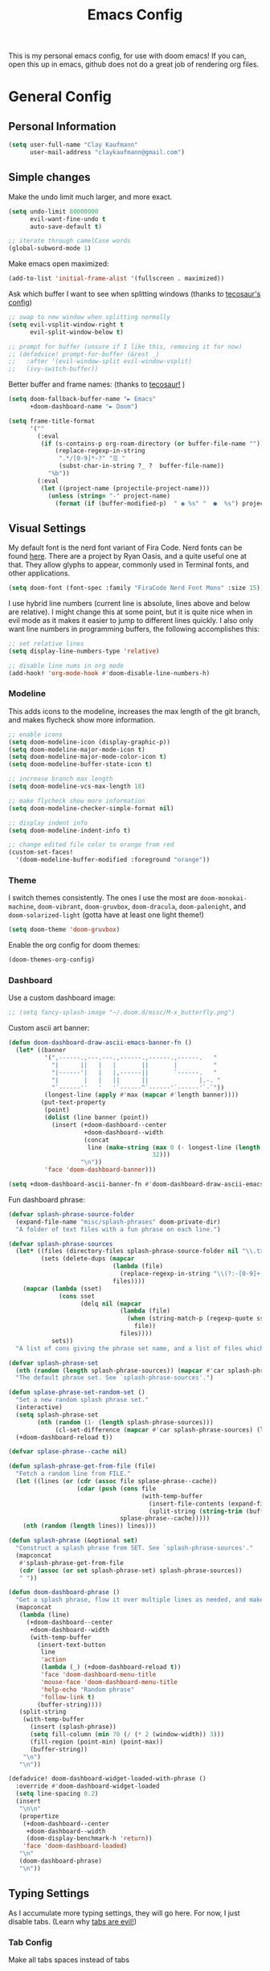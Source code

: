 #+TITLE: Emacs Config
#+filetags: config:emacs

This is my personal emacs config, for use with doom emacs! If you can, open this up in emacs, github does not do a great job of rendering org files.

* General Config
** Personal Information
#+begin_src emacs-lisp
(setq user-full-name "Clay Kaufmann"
      user-mail-address "claykaufmann@gmail.com")
#+end_src

** Simple changes
Make the undo limit much larger, and more exact.
#+begin_src emacs-lisp
(setq undo-limit 80000000
      evil-want-fine-undo t
      auto-save-default t)

;; iterate through camelCase words
(global-subword-mode 1)
#+end_src

Make emacs open maximized:
#+begin_src emacs-lisp
(add-to-list 'initial-frame-alist '(fullscreen . maximized))
#+end_src

Ask which buffer I want to see when splitting windows (thanks to [[https://tecosaur.github.io/emacs-config/config.html][tecosaur's config]])
#+begin_src emacs-lisp
;; swap to new window when splitting normally
(setq evil-vsplit-window-right t
      evil-split-window-below t)

;; prompt for buffer (unsure if I like this, removing it for now)
;; (defadvice! prompt-for-buffer (&rest _)
;;   :after '(evil-window-split evil-window-vsplit)
;;   (ivy-switch-buffer))
#+end_src

Better buffer and frame names: (thanks to [[https://tecosaur.github.io/emacs-config/config.html][tecosaur!]] )
#+begin_src emacs-lisp
(setq doom-fallback-buffer-name "► Emacs"
      +doom-dashboard-name "► Doom")

(setq frame-title-format
      '(""
        (:eval
         (if (s-contains-p org-roam-directory (or buffer-file-name ""))
             (replace-regexp-in-string
              ".*/[0-9]*-?" "☰ "
              (subst-char-in-string ?_ ?  buffer-file-name))
           "%b"))
        (:eval
         (let ((project-name (projectile-project-name)))
           (unless (string= "-" project-name)
             (format (if (buffer-modified-p)  " ◉ %s" "  ●  %s") project-name))))))
#+end_src

** Visual Settings
My default font is the nerd font variant of Fira Code. Nerd fonts can be found [[https://www.nerdfonts.com][here]]. There are a project by Ryan Oasis, and a quite useful one at that. They allow glyphs to appear, commonly used in Terminal fonts, and other applications.
#+begin_src emacs-lisp
(setq doom-font (font-spec :family "FiraCode Nerd Font Mono" :size 15)) ; slant 'normal prob not needed
#+end_src

I use hybrid line numbers (current line is absolute, lines above and below are relative). I might change this at some point, but it is quite nice when in evil mode as it makes it easier to jump to different lines quickly. I also only want line numbers in programming buffers, the following accomplishes this:
#+begin_src emacs-lisp
;; set relative lines
(setq display-line-numbers-type 'relative)

;; disable line nums in org mode
(add-hook! 'org-mode-hook #'doom-disable-line-numbers-h)
#+end_src

*** Modeline
This adds icons to the modeline, increases the max length of the git branch, and makes flycheck show more information.
#+begin_src emacs-lisp
;; enable icons
(setq doom-modeline-icon (display-graphic-p))
(setq doom-modeline-major-mode-icon t)
(setq doom-modeline-major-mode-color-icon t)
(setq doom-modeline-buffer-state-icon t)

;; increase branch max length
(setq doom-modeline-vcs-max-length 18)

;; make flycheck show more information
(setq doom-modeline-checker-simple-format nil)

;; display indent info
(setq doom-modeline-indent-info t)

;; change edited file color to orange from red
(custom-set-faces!
  '(doom-modeline-buffer-modified :foreground "orange"))
#+end_src

*** Theme
I switch themes consistently. The ones I use the most are ~doom-monokai-machine~, ~doom-vibrant~, ~doom-gruvbox~, ~doom-dracula~, ~doom-palenight~, and ~doom-solarized-light~ (gotta have at least one light theme!)
#+begin_src emacs-lisp
(setq doom-theme 'doom-gruvbox)
#+end_src

Enable the org config for doom themes:
#+begin_src emacs-lisp
(doom-themes-org-config)
#+end_src

*** Dashboard
Use a custom dashboard image:
#+begin_src emacs-lisp
;; (setq fancy-splash-image "~/.doom.d/misc/M-x_butterfly.png")
#+end_src

Custom ascii art banner:
#+begin_src emacs-lisp
(defun doom-dashboard-draw-ascii-emacs-banner-fn ()
  (let* ((banner
          '(",------.,---.---.,------.,------.,------.   "
            "|      ||   |   |       ||       |          "
            "|------'|   |   |,------||       `------.   "
            "|       |   |   ||      ||              |.-. "
            "`------''   '   '`------^`------'`------'`-`"))
          (longest-line (apply #'max (mapcar #'length banner))))
         (put-text-property
          (point)
          (dolist (line banner (point))
            (insert (+doom-dashboard--center
                     +doom-dashboard--width
                     (concat
                      line (make-string (max 0 (- longest-line (length line)))
                                        32)))
                    "\n"))
          'face 'doom-dashboard-banner)))

(setq +doom-dashboard-ascii-banner-fn #'doom-dashboard-draw-ascii-emacs-banner-fn)
#+end_src

Fun dashboard phrase:
#+begin_src emacs-lisp
(defvar splash-phrase-source-folder
  (expand-file-name "misc/splash-phrases" doom-private-dir)
  "A folder of text files with a fun phrase on each line.")

(defvar splash-phrase-sources
  (let* ((files (directory-files splash-phrase-source-folder nil "\\.txt\\'"))
         (sets (delete-dups (mapcar
                             (lambda (file)
                               (replace-regexp-in-string "\\(?:-[0-9]+-\\w+\\)?\\.txt" "" file))
                             files))))
    (mapcar (lambda (sset)
              (cons sset
                    (delq nil (mapcar
                               (lambda (file)
                                 (when (string-match-p (regexp-quote sset) file)
                                   file))
                               files))))
            sets))
  "A list of cons giving the phrase set name, and a list of files which contain phrase components.")

(defvar splash-phrase-set
  (nth (random (length splash-phrase-sources)) (mapcar #'car splash-phrase-sources))
  "The default phrase set. See `splash-phrase-sources'.")

(defun splase-phrase-set-random-set ()
  "Set a new random splash phrase set."
  (interactive)
  (setq splash-phrase-set
        (nth (random (1- (length splash-phrase-sources)))
             (cl-set-difference (mapcar #'car splash-phrase-sources) (list splash-phrase-set))))
  (+doom-dashboard-reload t))

(defvar splase-phrase--cache nil)

(defun splash-phrase-get-from-file (file)
  "Fetch a random line from FILE."
  (let ((lines (or (cdr (assoc file splase-phrase--cache))
                   (cdar (push (cons file
                                     (with-temp-buffer
                                       (insert-file-contents (expand-file-name file splash-phrase-source-folder))
                                       (split-string (string-trim (buffer-string)) "\n")))
                               splase-phrase--cache)))))
    (nth (random (length lines)) lines)))

(defun splash-phrase (&optional set)
  "Construct a splash phrase from SET. See `splash-phrase-sources'."
  (mapconcat
   #'splash-phrase-get-from-file
   (cdr (assoc (or set splash-phrase-set) splash-phrase-sources))
   " "))

(defun doom-dashboard-phrase ()
  "Get a splash phrase, flow it over multiple lines as needed, and make fontify it."
  (mapconcat
   (lambda (line)
     (+doom-dashboard--center
      +doom-dashboard--width
      (with-temp-buffer
        (insert-text-button
         line
         'action
         (lambda (_) (+doom-dashboard-reload t))
         'face 'doom-dashboard-menu-title
         'mouse-face 'doom-dashboard-menu-title
         'help-echo "Random phrase"
         'follow-link t)
        (buffer-string))))
   (split-string
    (with-temp-buffer
      (insert (splash-phrase))
      (setq fill-column (min 70 (/ (* 2 (window-width)) 3)))
      (fill-region (point-min) (point-max))
      (buffer-string))
    "\n")
   "\n"))

(defadvice! doom-dashboard-widget-loaded-with-phrase ()
  :override #'doom-dashboard-widget-loaded
  (setq line-spacing 0.2)
  (insert
   "\n\n"
   (propertize
    (+doom-dashboard--center
     +doom-dashboard--width
     (doom-display-benchmark-h 'return))
    'face 'doom-dashboard-loaded)
   "\n"
   (doom-dashboard-phrase)
   "\n"))
#+end_src

** Typing Settings
As I accumulate more typing settings, they will go here. For now, I just disable tabs.
(Learn why [[https://www.emacswiki.org/emacs/TabsAreEvil][tabs are evil!]])
*** Tab Config
Make all tabs spaces instead of tabs
#+begin_src emacs-lisp
(setq-default indent-tabs-mode nil)
#+end_src

Set default tab widths:
#+begin_src emacs-lisp
(setq-default tab-width 2)
#+end_src

** Keybindings
*** Misc
Add dashboard key binding:
#+begin_src emacs-lisp
(map! :leader :desc "Dashboard" "D" #'+doom-dashboard/open)
#+end_src

*** Dired
Add jump to current, and peep file in dired:
#+begin_src emacs-lisp
(map! :leader
      (:prefix ("d" . "dired")
       :desc "Dired jump to current" "j" #'dired-jump)
      (:after dired
       (:map dired-mode-map
        :desc "Peep-dired image previews" "d p" #'peep-dired
        :desc "Dired view file" "d v" #'dired-view-file)))
#+end_src

*** Treemacs
Add useful treemacs binds to edit workspaces.
#+begin_src emacs-lisp
(map! :leader
      (:prefix ("T" . "treemacs")
       :desc "Treemacs edit workspace" "w" #'treemacs-edit-workspaces)
      (:prefix ("T" . "treemacs")
       :desc "Treemacs next workspace" "n" #'treemacs-next-workspace)
      (:prefix ("T" . "treemacs")
       :desc "Treemacs switch workspace" "s" #'treemacs-switch-workspace))

#+end_src

*** Coding
Add a make compile hotkey:
#+begin_src emacs-lisp
(map! :leader
      (:prefix ("c")
       :desc "Compile with make" "m" #'+make/run))
#+end_src

** Programming Languages
*** JavaScript
Allow ESLint to auto fix on save:
#+begin_src emacs-lisp
(setq lsp-eslint-auto-fix-on-save t)
#+end_src

Use prettier config to format JS on save:
#+begin_src emacs-lisp
(add-hook 'js2-mode-hook 'prettier-js-mode)
(add-hook 'js-mode-hook 'prettier-js-mode)
(add-hook 'web-mode-hook 'prettier-js-mode)
#+end_src

Disable LSP format in JS so prettier is used instead:
#+begin_src emacs-lisp
(setq-hook! 'js2-mode-hook +format-with-lsp nil)
(setq-hook! 'js-mode-hook +format-with-lsp nil)
(setq-hook! 'web-mode-hook +format-with-lsp nil)
#+end_src

*** Python
**** TODO Add keybindings for quick access to poetry and ein
I am thinking for both it should be something like ~SPC P~, and then ~e~ for ein and ~p~ for poetry

**** Poetry
Add ~poetry~ to path so poetry.el can find it:
#+begin_src emacs-lisp
(setenv "PATH" (concat ":/Users/claykaufmann/.local/bin" (getenv "PATH")))
(add-to-list 'exec-path "/Users/claykaufmann/.local/bin")
#+end_src

Enable poetry tracking mode to automatically enable poetry venvs:
#+begin_src emacs-lisp
(poetry-tracking-mode)
#+end_src

**** Conda
Set conda home directory so we can find conda virtual environments:
#+begin_src emacs-lisp
(custom-set-variables
 '(conda-anaconda-home "/opt/homebrew/Caskroom/miniforge/base"))
#+end_src

Make conda env auto activate: (CURRENTLY NOT WORKING)
#+begin_src emacs-lisp
;; (conda-env-autoactivate-mode t)
;; ;; if you want to automatically activate a conda environment on the opening of a file:
;; (add-to-hook 'find-file-hook (lambda () (when (bound-and-true-p conda-project-env-path)
;;                                           (conda-env-activate-for-buffer))))
#+end_src

Make pyright restart when conda environment changes
#+begin_src emacs-lisp
(use-package! lsp-pyright
  :config
  (add-hook 'conda-postactivate-hook (lambda () (lsp-restart-workspace)))
  (add-hook 'conda-postdeactivate-hook (lambda () (lsp-restart-workspace))))
#+end_src

** Emacs Diary
I thought this should go in org config, but its really technically not a part of org, although it will be heavily integrated into my agenda.

Set the file location:
#+begin_src emacs-lisp
;;(setq diary-file "~/diary")
#+end_src

* Org Config
Org is the main reason why I swapped to Emacs, thanks to my good friend Ben. Many of my org settings have been collected from other places, I will try to remember to cite where I can.

** General Config
Set org and org-roam directories
#+begin_src emacs-lisp
(setq org-directory "~/Dropbox/Terrapin/")
(setq org-roam-directory "~/Dropbox/Terrapin/")
#+end_src

Disable electric mode in org mode to stop this weird indent issue I am having:
#+begin_src emacs-lisp
(add-hook 'org-mode-hook (lambda () (electric-indent-mode -1)))
#+end_src

Disable caching to stop an error:
#+begin_src emacs-lisp
(setq org-element-use-cache nil)
#+end_src

*** org Mac iCal
Enable org mac ical
#+begin_src emacs-lisp
(require 'org-mac-iCal)
#+end_src

Set calendar list:
#+begin_src emacs-lisp
(setq org-mac-iCal-range 10)
#+end_src

*** Inbox
For all inbox-related things, I use a vulpea function that is based on the system name. There is one inbox file per system. The idea is to use inherited tags so all headings in an inbox file are marked with the ~REFILE~ tag. I then have an agenda view that shows all things that need to be refiled.

Set the vulpea inbox file (from [[https://d12frosted.io/posts/2021-05-21-task-management-with-roam-vol7.html][thanks to Boris Buliga]]) based on system name:
#+begin_src emacs-lisp
(defvar vulpea-capture-inbox-file
  (format "~/Dropbox/Terrapin/inbox-%s.org" (system-name))
  "The path to the inbox file.

It is relative to `org-directory', unless it is absolute.")
#+end_src

** Task Management
For my todo keywords, I use a fairly basic system. This may change as I delve deeper into Emacs.

All tasks are marked with TODO. When I get around to it, I mark tasks as NEXT, which appear in a different section in my org agenda thanks to [[https://github.com/alphapapa/org-super-agenda][org-super-agenda]]. Then, when I clock in a task, it is automatically updated to be marked as ~ACTV~. If the task is set to be done, I am automatically clocked out of the task. If I clock out and have not completed the task, then the task is reset to TODO. I might change this for it to change to NEXT, but that might annoy me over time. Upon completing, the task is marked as ~DONE~. If I cannot get to it, it is marked as ~WAIT~, and if it is blocked by another task, it is marked as ~BLKD~. Sequences are also automatically updated when changed, as mentioned in the [[https://orgmode.org/manual/Tracking-TODO-state-changes.html][org mode manual]]. The blocked and cancelled keywords, when swapped to, ask for a note, for blocked, this is used to mention what task is blocking it.

Projects are signified with ~PROJ~. When they are completed or cancelled, the ~DONE~ and ~CANC~ keywords are used. This keyword is there simply to allow me to set a schedule and a deadline for a project.

Class assignments are signified with ~ASGN~. Gives me a nice TODO tag for assignments. If an assignment is large enough, sometimes I'll make a note for it using the assignment template, which takes advantage of this as well.

Set the todo keyword sequence:
#+begin_src emacs-lisp
(after! org
  (setq org-todo-keywords
        '((sequence "TODO(t!)" "PROJ(p!)" "ASGN(a!)" "NEXT(n!)" "ACTV(a!)" "WAIT(w!)" "HOLD(h!)" "BLKD(b@/!)" "|" "DONE(d!)" "CANC(c@)"))))
#+end_src

After setting the keywords, give them some color to make them pop:
#+begin_src emacs-lisp
(after! org
  (setq org-todo-keyword-faces
        '(("ACTV" . "green")
          ("NEXT" . "cyan2")
          ("WAIT" . "orange")
          ("HOLD" . "orange")
          ("BLKD" . "red1")
          ("PROJ" . "gray71")
          ("ASGN" . "DeepPink2"))))
#+end_src

Enforce todo dependencies with TODO keywords:
#+begin_src emacs-lisp
(setq org-enforce-todo-dependencies t)
#+end_src

Set the logging of todo changes to be put into the LOGBOOK drawer for cleaner looking todo's:
#+begin_src emacs-lisp
(after! org
  (setq org-log-into-drawer "LOGBOOK"))
#+end_src

The following are a collection of useful options for clocking, most taken from [[https://writequit.org/denver-emacs/presentations/2017-04-11-time-clocking-with-org.html][Matthew Lee Hinman]], in his emacs blog series.
#+begin_src emacs-lisp
;; Resume clocking task when emacs is restarted
(org-clock-persistence-insinuate)

;; Save the running clock and all clock history when exiting Emacs, load it on startup
(setq org-clock-persist t)

;; Resume clocking task on clock-in if the clock is open
(setq org-clock-in-resume t)

;; prompt to resume an active clock
(setq org-clock-persist-query-resume t)

;; Change tasks to active when clocking in
;;(setq org-clock-in-switch-to-state "ACTV")

;; change tasks back to NEXT when clocking out, so it is marked in my agenda in its own area
(setq org-clock-out-switch-to-state "NEXT")

;; Save clock data and state changes and notes in the LOGBOOK drawer
(setq org-clock-into-drawer t)

;; Sometimes I change tasks I'm clocking quickly - this removes clocked tasks
;; with 0:00 duration
(setq org-clock-out-remove-zero-time-clocks t)

;; Clock out when moving task to a done state
(setq org-clock-out-when-done t)

;; Enable auto clock resolution for finding open clocks
(setq org-clock-auto-clock-resolution (quote when-no-clock-is-running))

;; Include current clocking task in clock reports
(setq org-clock-report-include-clocking-task t)

;; use pretty things for the clocktable
(setq org-pretty-entities t)
#+end_src

** Visuals
[[https://zzamboni.org/post/beautifying-org-mode-in-emacs/][This article]] has some great tips for customizing org mode to look much better. The following few codeblocks uses it to make org mode look much better.
*** TODO fix this breaking doom doctor, probably the ~let*~
This should be fixable by setting doom var pitch font on its own in the main font section, look at [[https://www.grszkth.fr/blog/doom-config/#increase-and-decrease-font-size][this config]] online.
#+begin_src emacs-lisp
(let* ((variable-tuple
        (cond ((x-list-fonts "Source Sans Pro") '(:font "Source Sans Pro"))
              ((x-list-fonts "Lucida Grande")   '(:font "Lucida Grande"))
              ((x-list-fonts "Verdana")         '(:font "Verdana"))
              ((x-family-fonts "Sans Serif")    '(:family "Sans Serif"))
              (nil (warn "Cannot find a Sans Serif Font.  Install Source Sans Pro."))))
       (headline           `(:inherit default :weight bold)))
  (custom-theme-set-faces
   'user
   `(org-level-8 ((t (,@headline ,@variable-tuple))))
   `(org-level-7 ((t (,@headline ,@variable-tuple))))
   `(org-level-6 ((t (,@headline ,@variable-tuple))))
   `(org-level-5 ((t (,@headline ,@variable-tuple :height 1.05 :inherit outline-5))))
   `(org-level-4 ((t (,@headline ,@variable-tuple :height 1.05 :inherit outline-4))))
   `(org-level-3 ((t (,@headline ,@variable-tuple :height 1.1 :inherit outline-3))))
   `(org-level-2 ((t (,@headline ,@variable-tuple :height 1.2 :inherit outline-2))))
   `(org-level-1 ((t (,@headline ,@variable-tuple :height 1.4 :inherit outline-1))))
   `(org-document-title ((t (,@headline ,@variable-tuple :height 1.0 :underline nil))))))
#+end_src


Set var and fixed pitch fonts:
#+begin_src emacs-lisp
(custom-theme-set-faces
   'user
   '(variable-pitch ((t (:family "Source Sans Pro" :height 180 :weight normal))))
   '(fixed-pitch ((t ( :family "FiraCode Nerd Font Mono" :height 150)))))
#+end_src

Use custom faces for diff org elements:
#+begin_src emacs-lisp
(custom-theme-set-faces
   'user
   '(org-block ((t (:inherit fixed-pitch))))
   '(org-code ((t (:inherit (shadow fixed-pitch)))))
   '(org-document-info ((t (:foreground "dark orange"))))
   '(org-document-info-keyword ((t (:inherit (shadow fixed-pitch)))))
   '(org-indent ((t (:inherit (org-hide fixed-pitch)))))
   '(org-meta-line ((t (:inherit (font-lock-comment-face fixed-pitch)))))
   '(org-property-value ((t (:inherit fixed-pitch))) t)
   '(org-special-keyword ((t (:inherit (font-lock-comment-face fixed-pitch)))))
   '(org-table ((t (:inherit fixed-pitch :foreground "#83a598"))))

   ;; this makes org agenda look bad, so i disable it
   ;; '(org-tag ((t (:inherit (shadow fixed-pitch) :weight bold :height 0.8))))

   '(org-verbatim ((t (:inherit variable-pitch :foreground "#00ee00")))))
#+end_src

Add a couple hooks to enable visual line and variable pitch mode in org mode:
#+begin_src emacs-lisp
(add-hook 'org-mode-hook 'visual-line-mode)
(add-hook 'org-mode-hook 'variable-pitch-mode)
#+end_src

Use dracula mode in org mode:
#+begin_src emacs-lisp
(defun org-diff-theme-hook ()
  (setq doom-theme 'doom-dracula))

(add-hook 'org-mode-hook 'org-diff-theme-hook)
#+end_src

Hide emphasis markup:
#+begin_src emacs-lisp
(setq org-hide-emphasis-markers t)
#+end_src

Prettify symbols:
#+begin_src emacs-lisp
(defun my/pretty-symbols ()
  (interactive)
  (setq prettify-symbols-alist
        '(("#+begin_src" . ?)
          ("#+BEGIN_SRC" . ?)
          ("#+end_src" . ?)
          ("#+END_SRC" . ?)
          ("#+header" . ?)
          ("#+HEADER" . ?)
          (":PROPERTIES:" . ?)
          (":properties:" . ?)
          (":LOGBOOK:" . ?)
          (":logbook:" . ?)
          ("[ ]" . ?)
          ("[-]" . ?)
          ("[X]" . ?)
          ("#+BEGIN_QUOTE" . ?)
          ("#+begin_quote" . ?)
          ("#+END_QUOTE" . ?)
          ("#+end_quote" . ?)
          ))
        (prettify-symbols-mode 1))
  (add-hook 'org-mode-hook 'my/pretty-symbols)
#+end_src

Replace dashes with bullets, and change the ellipsis.
Currently dash replacement not working, unsure why commented it out for now.
#+begin_src emacs-lisp
(after! org
  ;; (font-lock-add-keywords 'org-mode
  ;;                         '(("^ *\\([-]\\) "
  ;;                            (0 (prog1 () (compose-region (match-beginning 1) (match-end 1) "•"))))))
  ;; (font-lock-add-keywords 'org-mode
  ;;                         '(("^ *\\([+]\\) "
  ;;                            (0 (prog1 () (compose-region (match-beginning 1) (match-end 1) "◦"))))))
  (setq org-ellipsis " ▾ "))
#+end_src

** Templates
I use org capture templates purely with an inbox file. I keep an inbox file per system, to avoid sync issues, and then when I get a chance I refile them. The heading of the inbox file has the ~REFILE~ tag, which appear in one of my custom agenda views, so I can see everything that needs to be refiled. When I get a chance, I organize them into places they should be. These are normally quick things that need to be jotted down fast.
#+begin_src emacs-lisp
(after! org
  (setq org-capture-templates
        ;; basic todo entry
        '(("t" "todo" entry
           (file vulpea-capture-inbox-file)
           "* TODO %?\n%U\n"
           :kill-buffer t)

          ;; basic note entry
          ("n" "note" entry
           (file vulpea-capture-inbox-file)
           "* Note: %? :note:\n%U\n"
           :kill-buffer t)

          ;; basic thought entry
          ("h" "thought" entry
           (file vulpea-capture-inbox-file)
           "* Thought: %? :thought:\n%U\n"
           :kill-buffer t)

          ;; hw assignment entry for quick logging of hw assignments when needed (can always refile later)
          ("a" "assignment" entry
           (file vulpea-capture-inbox-file)
           "* ASGN %?\n%U\n"
           :kill-buffer t)

          ;; basic meeting note entry
          ("m" "meeting note" entry
           (file vulpea-capture-inbox-file)
           "* Meeting: %? :meeting:\n%U\n"
           :kill-buffer t))))
#+end_src

For almost everything else, I used some org roam templates for creating new notes in org roam. There are a couple overlaps, used when I already know where I will be categorizing something.
#+begin_src emacs-lisp
(setq org-roam-capture-templates
      ;; the default template for a note
      '(("d" "default" plain
         "%?"
         :if-new (file+head "%<%Y%m%d%H%M%S>-${slug}.org" "#+title: ${title}\n")
         :unnarrowed t)

        ;; the project template, used for projects WITH A DEADLINE
        ("p" "project" plain "* Overview\n\n* Tasks\n** TODO Set project name and deadline\n\n* Thoughts\n\n* Notes\n\n* Meetings\n\n* Resources\n\n* PROJ projectname"
         :if-new (file+head "%<%Y%m%d%H%M%S>-${slug}.org" "#+title: ${title}\n#+filetags: project")
         :unnarrowed t)

        ;; the metaproject template, used for projects without a deadline
        ("P" "meta project" plain "* Overview\n\n* Tasks\n** TODO Add project name and set a work schedule\n\n* Thoughts\n\n* Notes\n\n* Meetings\n\n* Resources\n\n* PROJ projectname"
         :if-new (file+head "%<%Y%m%d%H%M%S>-${slug}.org" "#+title: ${title}\n#+filetags: metaproject")
         :unnarrowed t)

        ;; class template, used as the homepage for a class
        ("C" "class" plain "* Class Overview\n\n\n* Homework\n\n\n* Notes\n\n\n* Thoughts\n"
         :if-new (file+head "%<%Y%m%d%H%M%S>-${slug}.org" "#+title: ${title}\n#+filetags: class:classname")
         :unnarrowed t)

        ;; class note template, used for a class note for a class
        ("c" "class-note" plain "* Overview\n\n\n* Notes\n\n\n* References"
         :if-new (file+head "%<%Y%m%d%H%M%S>-${slug}.org" "#+title: ${title}\n#+filetags: classnote:classname:class")
         :unnarrowed t)

        ;; a default note template
        ("n" "note" plain "* Overview\n\n* References"
         :if-new (file+head "%<%Y%m%d%H%M%S>-${slug}.org" "#+title: ${title}\n#+filetags: note")
         :unnarrowed t)

        ;; data structure and algo templates, two things I have been heavily taking notes on lately
        ("d" "data structure" plain "* %?\n\n* References"
         :if-new (file+head "%<%Y%m%d%H%M%S>-${slug}.org" "#+title: ${title}\n#+filetags: software:datastructure")
         :unnarrowed t)
        ("A" "algorithm" plain "* %?\n\n* References"
         :if-new (file+head "%<%Y%m%d%H%M%S>-${slug}.org" "#+title: ${title}\n#+filetags: software:algorithm")
         :unnarrowed t)

        ;; a meeting note, used for a meeting (also a normal org capture note used when I do not know where this will go)
        ("m" "meeting" plain "* %?\n\n* Context"
         :if-new (file+head "%<%Y%m%d%H%M%S>-${slug}.org" "#+title: ${title}\n#+filetags: meeting")
         :unnarrowed t)

        ;; MOC, or Map of Content, used to find smaller subcategories within the MOC
        ("M" "MOC" plain "* %?\n\n"
         :if-new (file+head "%<%Y%m%d%H%M%S>-${slug}.org" "#+title: ${title}\n#+filetags: MOC")
         :unnarrowed t)

        ;; a cooking recipe note, used for storing all of my cooking recipes
        ("R" "cooking recipe" plain "* Overview\n\n\n* Ingredients\n\n* Recipe\n\n* Cooking Log\n** Date\n** Time Taken\n** Thoughts"
         :if-new (file+head "%<%Y%m%d%H%M%S>-${slug}.org" "#+title: ${title}\n#+filetags: recipe")
         :unnarrowed t)

        ("r" "resource" plain "* Overview\n\n\n* References\n"
         :if-new (file+head "%<%Y%m%d%H%M%S>-${slug}.org" "#+title: ${title}\n#+filetags: resource")
         :unnarrowed t)

        ;; an assignment note, used for tracking progress on an assignment
        ("a" "assignment" plain "* Overview\n\n* Tasks\n** TODO add assignment name and deadline\n\n* Notes\n\n* Ideas\n\n* Resources\n\n* ASGN assignmentname"
         :if-new (file+head "%<%Y%m%d%H%M%S>-${slug}.org" "#+title: ${title}\n#+filetags: assignment:class")
         :unnarrowed t)))
#+end_src

Finally we have the org roam dailies capture templates. There is only one for each day, where I try to keep a journal when I can.
#+begin_src emacs-lisp
(setq org-roam-dailies-capture-templates
      '(("d" "default" entry
         "* Tasks\n\n\n* Ideas\n\n\n* Thoughts\n\n\n* Daily Journal\n"
         :target (file+head "%<%Y-%m-%d>.org"
                            "#+title: %<%Y-%m-%d>\n"))))
#+end_src

** Org Agenda
Moving on to org agenda. This is one of my favorite parts of org mode. So far I only have 2 custom views, one for showing refiles, and the other for showing an in-depth daily view.

*** General Settings
Set the agenda file directories. Use the main Org folder, the daily notes folder, as well as this config file so I can see todo's on my config. Eventually, this should be modified to only look at files with certain tags, as suggested by Boris Buliga [[https://d12frosted.io/posts/2021-01-16-task-management-with-roam-vol5.html][here]].
#+begin_src emacs-lisp
(setq org-agenda-files (list "~/Dropbox/Terrapin/daily/"
                             "~/Dropbox/Terrapin/"
                             "~/.doom.d/config.org"))
#+end_src

Disable the diary by default in agenda views, as it adds clutter to the default weekly agenda. In the weekly agenda I simply want to see when tasks are due, I do not want to see when my classes are.
#+begin_src emacs-lisp
(setq org-agenda-include-diary nil)
#+end_src

Start in log mode, include deadlines
#+begin_src emacs-lisp
(setq org-agenda-start-with-log-mode t)
(setq org-agenda-include-deadlines t)
(setq org-deadline-warning-days 7)
#+end_src

Try to stop duplicate agenda todos:
For now I am removing this, as I still want scheduled tasks to appear in the timeline agenda.
#+begin_src emacs-lisp
;;(setq org-agenda-skip-scheduled-if-deadline-is-shown t)
#+end_src

Hide completed tasks from agenda:
#+begin_src emacs-lisp
(setq org-agenda-skip-scheduled-if-done t)
(setq org-agenda-skip-deadline-if-done t)
#+end_src

Set the org agenda prefix format. This removes roam date titles from the agenda view mainly. (again, from [[https://d12frosted.io/posts/2020-06-24-task-management-with-roam-vol2.html][Boris Buliga]] in his Task Management with Org Roam series)
For todo's, I used [[https://stackoverflow.com/questions/58820073/s-in-org-agenda-prefix-format-doesnt-display-dates-in-the-todo-view][this stack overflow post]] to add the deadline to the todo tag. Being able to view the deadline in task view was extremely important to me, and this accomplishes that.
#+begin_src emacs-lisp
(setq org-agenda-prefix-format
      '((agenda . " %i %(vulpea-agenda-category 18)%?-14t% s")
        (todo . " %i %(vulpea-agenda-category 18) %-11(let ((deadline (org-get-deadline-time (point)))) (if deadline (format-time-string \"%Y-%m-%d\" deadline) \"\")) ")
        (tags . " %i %(vulpea-agenda-category 18) %t ")
        (search . " %i %(vaulpea-agenda-category 18) %t ")))
#+end_src

*** Agenda Styling
Add an extra line after each day for better spacing in the default agenda.
#+begin_src emacs-lisp
(setq org-agenda-format-date
          (lambda (date)
            (concat "\n" (org-agenda-format-date-aligned date))))
#+end_src

We now set a bunch of custom faces for different org agenda variables, to make the custom org agenda look much better.
#+begin_src emacs-lisp
(custom-set-faces!
  ;; set the agenda structure font (heading) mainly used to change the color of super agenda group names
  '(org-agenda-structure :slant italic :foreground "green3" :width semi-expanded )

  ;; set the shceduled today font (for some reason it defaults to being dimmed, which was not nice)
  '(org-scheduled-today :foreground "MediumPurple1")

  ;; by default this is white, add some color to make it pop on the time grid
  '(org-agenda-diary :foreground "goldenrod1"))
#+end_src

*** Super Agenda
Super agenda is used to augment org agenda and categorize things better.

Enable super agenda mode:
#+begin_src emacs-lisp
(org-super-agenda-mode)
#+end_src

Set agenda to start today:
#+begin_src emacs-lisp
(use-package! org-super-agenda
    :config
    (setq org-agenda-start-day nil  ; today
    ))
#+end_src

*** Agenda Views
The idea here is to put all agenda views inside the custom commands, and for ones that require super agenda, add super agenda groups to it.

The views I want to create right now are as follows:
1. Daily
   Inside the daily view, will be all tasks due the next day, what I should refile, and organized items by project, assignment, etc.
2. Weekly
   The weekly view will have all tasks due in the next week, etc.
3. Refile
   The refile view shows all things that are marked with the refile tag. Typically this is just anything in the inbox file.

**** Modifying basic agenda views
#+begin_src emacs-lisp
(setq org-agenda-use-time-grid t)

;; set the span of the default agenda to be a week
(setq org-agenda-span 10)

;; show deadlines
#+end_src

**** Custom Command Agenda Views
Add custom views:
#+begin_src emacs-lisp :results none
(setq org-agenda-custom-commands

      ;; a refiling view
      '(("r" "Things to refile"
         ((tags
           "REFILE"
           ((org-agenda-overriding-header "To refile:")
            (org-tags-match-list-sublevels nil)))))

        ;; the day view (used most often)
        ("d" "Day View"

         ;; show the base agenda
         ((agenda "" ((org-agenda-span 'day)
                      ;; enable the diary in the daily view so I can see how classes fit into the day
                      (org-agenda-include-diary t)

                      ;; add a hook to call org mac iCal
                      (org-agenda-mode-hook (lambda () (org-mac-iCal)))

                      ;; add 7 days of warning to get things due this week
                      (org-deadline-warning-days 7)
                      ;; set super agenda groups
                      (org-super-agenda-groups
                        ;; main group of today to show the time grid
                       '((:name "Today"
                          :time-grid t
                          :date today
                          :order 1
                          )

                         ;; second group to show all tasks due this week (using deadline-warning-days)
                         (:name "Due this week"
                          :todo t
                          :order 4)))))

          ;; show a bunch of different todo groups
          (alltodo "" ((org-agenda-overriding-header "")
                       (org-super-agenda-groups
                        ;; next up are all todos marked NEXT
                        '((:name "Next up"
                           :todo "NEXT"
                           :discard (:todo "PROJ")
                           :discard (:tag "REFILE")
                           :order 1)

                          ;; all taks with a priority of A
                          (:name "Important"
                           :priority "A"
                           :order 3)

                          ;; tasks that are estimated to be less than 30 minutes
                          (:name "Quick Picks"
                           :effort< "0:30"
                           :order 5)

                          ;; overdue tasks
                          (:name "Overdue"
                           :deadline past
                           :order 4)

                          ;; assignments for school
                          (:name "Assignments"
                           :tag "assignment"
                           :todo "ASGN"
                           :order 6)

                          ;; general UVM tasks
                          (:name "UVM"
                           :tag "class"
                           :discard (:todo "PROJ")
                           :order 6)

                          ;; tasks with no due date
                          (:name "No due date"
                           :deadline nil
                           :order 10
                           )

                          ;; emacs related tasks (before projects to separate them)
                          (:name "Emacs"
                           :tag "emacs"
                           :order 9)

                          ;; all projects, hide the PROJ tag to avoid duplication (the tag will appear if the due date is coming up in the top week section)
                          (:name "Projects"
                           :discard (:todo "PROJ")
                           :tag ("project" "metaproject")
                           :order 7)

                          ;; discard all things with the REFILE tag, as they will appear in the next group
                          (:discard (:tag "REFILE")
                           :order 80)
                          ))))

          ;; refile section, to show anything that should be refiled
          (tags "REFILE" ((org-agenda-overriding-header "To Refile:")))))))
#+end_src

** Vulpea Functions
Once again, these were taken from [[https://d12frosted.io/posts/2020-06-24-task-management-with-roam-vol2.html][Boris Buliga]]. They are mainly used to remove the org-roam prefixes on filenames in org agenda.
#+begin_src emacs-lisp
(defun vulpea-buffer-prop-get (name)
  "Get a buffer property called NAME as a string."
  (org-with-point-at 1
    (when (re-search-forward (concat "^#\\+" name ": \\(.*\\)")
                             (point-max) t)
      (buffer-substring-no-properties
       (match-beginning 1)
       (match-end 1)))))

(defun vulpea-agenda-category (&optional len)
  "Get category of item at point for agenda.

Category is defined by one of the following items:

- CATEGORY property
- TITLE keyword
- TITLE property
- filename without directory and extension

When LEN is a number, resulting string is padded right with
spaces and then truncated with ... on the right if result is
longer than LEN.

Usage example:

  (setq org-agenda-prefix-format
        '((agenda . \" %(vulpea-agenda-category) %?-12t %12s\")))

Refer to `org-agenda-prefix-format' for more information."
  (let* ((file-name (when buffer-file-name
                      (file-name-sans-extension
                       (file-name-nondirectory buffer-file-name))))
         (title (vulpea-buffer-prop-get "title"))
         (category (org-get-category))
         (result
          (or (if (and
                   title
                   (string-equal category file-name))
                  title
                category)
              "")))
    (if (numberp len)
        (s-truncate len (s-pad-right len " " result))
      result)))
#+end_src


* Package Configuration
** Projectile
Set projectile search path and auto discover:
#+begin_src emacs-lisp
(setq projectile-project-search-path '("~/Projects/"))
(setq projectile-auto-discover t)
#+end_src

** Magit
Enable ~magit-todos-mode~ to always have project todos:
#+begin_src emacs-lisp
(setq magit-todos-mode t)
#+end_src

*** Magit-delta
I use [[https://github.com/dandavison/delta][delta]] for git diffs, with a special customization. This enables it in magit automatically.
#+begin_src emacs-lisp
(add-hook 'magit-mode-hook (lambda () (magit-delta-mode +1)))

#+end_src

By default, magit-delta diffs highlight does not go across the entire window, this fixes that.
NOTE: Highlight colors must be manually set now, equivalent to the theme as defined in my gitconfig for delta colors.
Reference [[https://github.com/dandavison/magit-delta/issues/6][available here]]
#+begin_src emacs-lisp
(with-eval-after-load 'magit-delta
    (set-face-attribute 'magit-diff-added-highlight nil
              :background "#003800")
    (set-face-attribute 'magit-diff-added nil
              :background "#003800")
    (set-face-attribute 'magit-diff-removed-highlight nil
              :background "#3f0001")
    (set-face-attribute 'magit-diff-removed nil
              :background "#3f0001"))

(add-hook 'magit-delta-mode-hook
            (lambda ()
              (setq face-remapping-alist
                    (seq-difference face-remapping-alist
                                    '((magit-diff-removed . default)
                                      (magit-diff-removed-highlight . default)
                                      (magit-diff-added . default)
                                      (magit-diff-added-highlight . default))))))
#+end_src

** Org Roam
This is the suggested org roam config, from their [[https://github.com/org-roam/org-roam][GitHub install instructions for Doom Emacs]].
#+begin_src emacs-lisp
(use-package! websocket
  :after org-roam)

(use-package! org-roam-ui
  :after org-roam ;; or :after org
  ;;         normally we'd recommend hooking orui after org-roam, but since org-roam does not have
  ;;         a hookable mode anymore, you're advised to pick something yourself
  ;;         if you don't care about startup time, use
  ;;  :hook (after-init . org-roam-ui-mode)
  :config
  (setq org-roam-ui-sync-theme t
        org-roam-ui-follow t
        org-roam-ui-update-on-save t
        org-roam-ui-open-on-start t))
#+end_src

** Treemacs
To be honest, I do not use Treemacs much, I prefer to use dired and direct file searching with projectile, however sometimes it is nice to have a visual representation of a projects file structure. As such, treemacs is here.

Give treemacs fancy icons:
#+begin_src emacs-lisp
(with-eval-after-load 'doom-themes
  (doom-themes-treemacs-config))
(setq doom-themes-treemacs-theme "doom-colors")
#+end_src

Set the treemacs width:
#+begin_src emacs-lisp
(setq treemacs-width 30)
#+end_src

Make treemacs open on the left side:
This is the default and is not needed, but sometimes I like it on the right so I am keeping the codeblock here.
#+begin_src emacs-lisp
(setq treemacs-position 'left)
#+end_src

** VTerm
The default typing speed in vterm is horrendously slow, the following setting speeds it up.
#+begin_src emacs-lisp
(setq vterm-timer-delay 0.0001)
#+end_src

** Tree Sitter
#+begin_src emacs-lisp
(require 'tree-sitter)

;; config snagged from hlissners private doom cfg
(use-package! tree-sitter
  :when (bound-and-true-p module-file-suffix)
  :hook (prog-mode . tree-sitter-mode)
  :hook (tree-sitter-after-on . tree-sitter-hl-mode)
  :config
  (require 'tree-sitter-langs)
  (defadvice! doom-tree-sitter-fail-gracefully-a (orig-fn &rest args)
    "Don't break with errors when current major mode lacks tree-sitter support."
    :around #'tree-sitter-mode
    (condition-case e
        (apply orig-fn args)
      (error
       (unless (string-match-p (concat "^Cannot find shared library\\|"
                                       "^No language registered\\|"
                                       "cannot open shared object file")
                            (error-message-string e))
            (signal (car e) (cadr e)))))))

;; add a keybinding to toggle highlight mode

#+end_src
